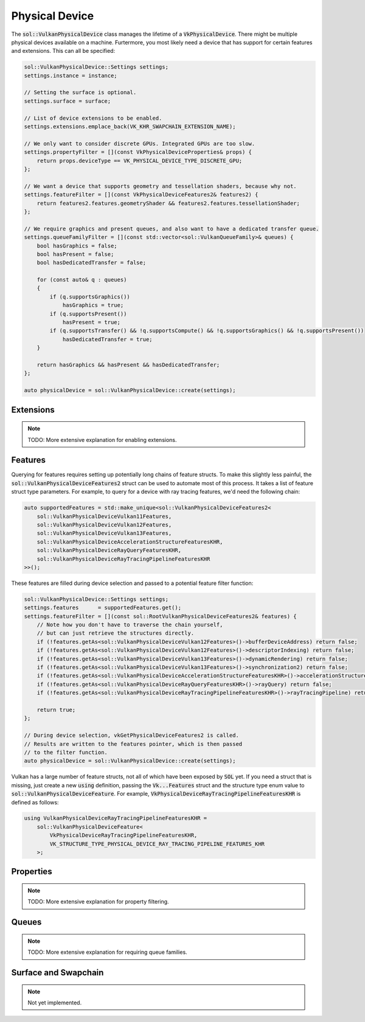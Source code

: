 Physical Device
===============

The :code:`sol::VulkanPhysicalDevice` class manages the lifetime of a :code:`VkPhysicalDevice`. There might be multiple 
physical devices available on a machine. Furtermore, you most likely need a device that has support for certain features
and extensions. This can all be specified:

.. code-block:: cpp

    sol::VulkanPhysicalDevice::Settings settings;
    settings.instance = instance;

    // Setting the surface is optional.
    settings.surface = surface;
    
    // List of device extensions to be enabled. 
    settings.extensions.emplace_back(VK_KHR_SWAPCHAIN_EXTENSION_NAME);

    // We only want to consider discrete GPUs. Integrated GPUs are too slow.
    settings.propertyFilter = [](const VkPhysicalDeviceProperties& props) {
        return props.deviceType == VK_PHYSICAL_DEVICE_TYPE_DISCRETE_GPU;
    };

    // We want a device that supports geometry and tessellation shaders, because why not.
    settings.featureFilter = [](const VkPhysicalDeviceFeatures2& features2) {
        return features2.features.geometryShader && features2.features.tessellationShader;
    };

    // We require graphics and present queues, and also want to have a dedicated transfer queue.
    settings.queueFamilyFilter = [](const std::vector<sol::VulkanQueueFamily>& queues) {
        bool hasGraphics = false;
        bool hasPresent = false;
        bool hasDedicatedTransfer = false;

        for (const auto& q : queues)
        {
            if (q.supportsGraphics())
                hasGraphics = true;
            if (q.supportsPresent())
                hasPresent = true;
            if (q.supportsTransfer() && !q.supportsCompute() && !q.supportsGraphics() && !q.supportsPresent())
                hasDedicatedTransfer = true;
        }

        return hasGraphics && hasPresent && hasDedicatedTransfer;
    };

    auto physicalDevice = sol::VulkanPhysicalDevice::create(settings);

Extensions
----------

.. note::

    TODO: More extensive explanation for enabling extensions.

Features
--------

Querying for features requires setting up potentially long chains of feature structs. To make this slightly less
painful, the :code:`sol::VulkanPhysicalDeviceFeatures2` struct can be used to automate most of this process. It takes a
list of feature struct type parameters. For example, to query for a device with ray tracing features, we'd need the
following chain:

.. code-block:: cpp

    auto supportedFeatures = std::make_unique<sol::VulkanPhysicalDeviceFeatures2<
        sol::VulkanPhysicalDeviceVulkan11Features,
        sol::VulkanPhysicalDeviceVulkan12Features,
        sol::VulkanPhysicalDeviceVulkan13Features,
        sol::VulkanPhysicalDeviceAccelerationStructureFeaturesKHR,
        sol::VulkanPhysicalDeviceRayQueryFeaturesKHR,
        sol::VulkanPhysicalDeviceRayTracingPipelineFeaturesKHR
    >>();

These features are filled during device selection and passed to a potential feature filter function:

.. code-block:: cpp

    sol::VulkanPhysicalDevice::Settings settings;
    settings.features      = supportedFeatures.get();
    settings.featureFilter = [](const sol::RootVulkanPhysicalDeviceFeatures2& features) {
        // Note how you don't have to traverse the chain yourself,
        // but can just retrieve the structures directly.
        if (!features.getAs<sol::VulkanPhysicalDeviceVulkan12Features>()->bufferDeviceAddress) return false;
        if (!features.getAs<sol::VulkanPhysicalDeviceVulkan12Features>()->descriptorIndexing) return false;
        if (!features.getAs<sol::VulkanPhysicalDeviceVulkan13Features>()->dynamicRendering) return false;
        if (!features.getAs<sol::VulkanPhysicalDeviceVulkan13Features>()->synchronization2) return false;
        if (!features.getAs<sol::VulkanPhysicalDeviceAccelerationStructureFeaturesKHR>()->accelerationStructure) return false;
        if (!features.getAs<sol::VulkanPhysicalDeviceRayQueryFeaturesKHR>()->rayQuery) return false;
        if (!features.getAs<sol::VulkanPhysicalDeviceRayTracingPipelineFeaturesKHR>()->rayTracingPipeline) return false;

        return true;
    };

    // During device selection, vkGetPhysicalDeviceFeatures2 is called.
    // Results are written to the features pointer, which is then passed
    // to the filter function.
    auto physicalDevice = sol::VulkanPhysicalDevice::create(settings);

Vulkan has a large number of feature structs, not all of which have been exposed by :code:`SOL` yet. If you need a
struct that is missing, just create a new :code:`using` definition, passing the :code:`Vk...Features` struct and the
structure type enum value to :code:`sol::VulkanPhysicalDeviceFeature`. For example,
:code:`VkPhysicalDeviceRayTracingPipelineFeaturesKHR` is defined as follows:

.. code-block:: cpp

    using VulkanPhysicalDeviceRayTracingPipelineFeaturesKHR =
        sol::VulkanPhysicalDeviceFeature<
            VkPhysicalDeviceRayTracingPipelineFeaturesKHR,
            VK_STRUCTURE_TYPE_PHYSICAL_DEVICE_RAY_TRACING_PIPELINE_FEATURES_KHR
        >;

Properties
----------

.. note::

    TODO: More extensive explanation for property filtering.

Queues
------

.. note::

    TODO: More extensive explanation for requiring queue families.

Surface and Swapchain
---------------------

.. note ::

    Not yet implemented.
